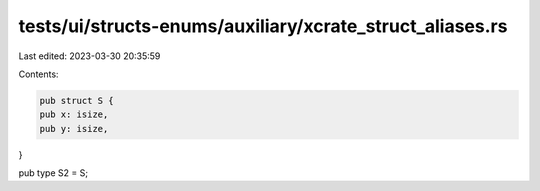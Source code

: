 tests/ui/structs-enums/auxiliary/xcrate_struct_aliases.rs
=========================================================

Last edited: 2023-03-30 20:35:59

Contents:

.. code-block:: rs

    pub struct S {
    pub x: isize,
    pub y: isize,
}

pub type S2 = S;


